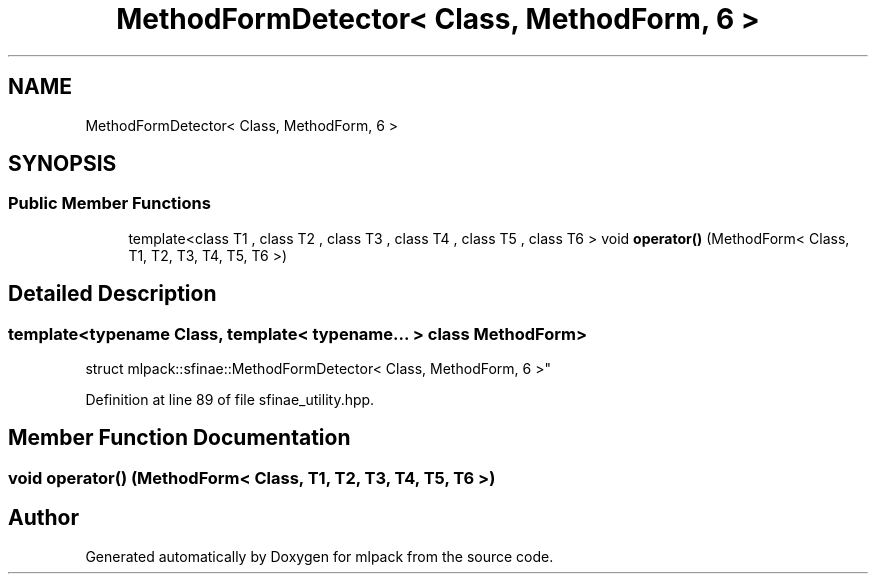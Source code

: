 .TH "MethodFormDetector< Class, MethodForm, 6 >" 3 "Sun Aug 22 2021" "Version 3.4.2" "mlpack" \" -*- nroff -*-
.ad l
.nh
.SH NAME
MethodFormDetector< Class, MethodForm, 6 >
.SH SYNOPSIS
.br
.PP
.SS "Public Member Functions"

.in +1c
.ti -1c
.RI "template<class T1 , class T2 , class T3 , class T4 , class T5 , class T6 > void \fBoperator()\fP (MethodForm< Class, T1, T2, T3, T4, T5, T6 >)"
.br
.in -1c
.SH "Detailed Description"
.PP 

.SS "template<typename Class, template< typename\&.\&.\&. > class MethodForm>
.br
struct mlpack::sfinae::MethodFormDetector< Class, MethodForm, 6 >"

.PP
Definition at line 89 of file sfinae_utility\&.hpp\&.
.SH "Member Function Documentation"
.PP 
.SS "void operator() (MethodForm< Class, T1, T2, T3, T4, T5, T6 >)"


.SH "Author"
.PP 
Generated automatically by Doxygen for mlpack from the source code\&.
